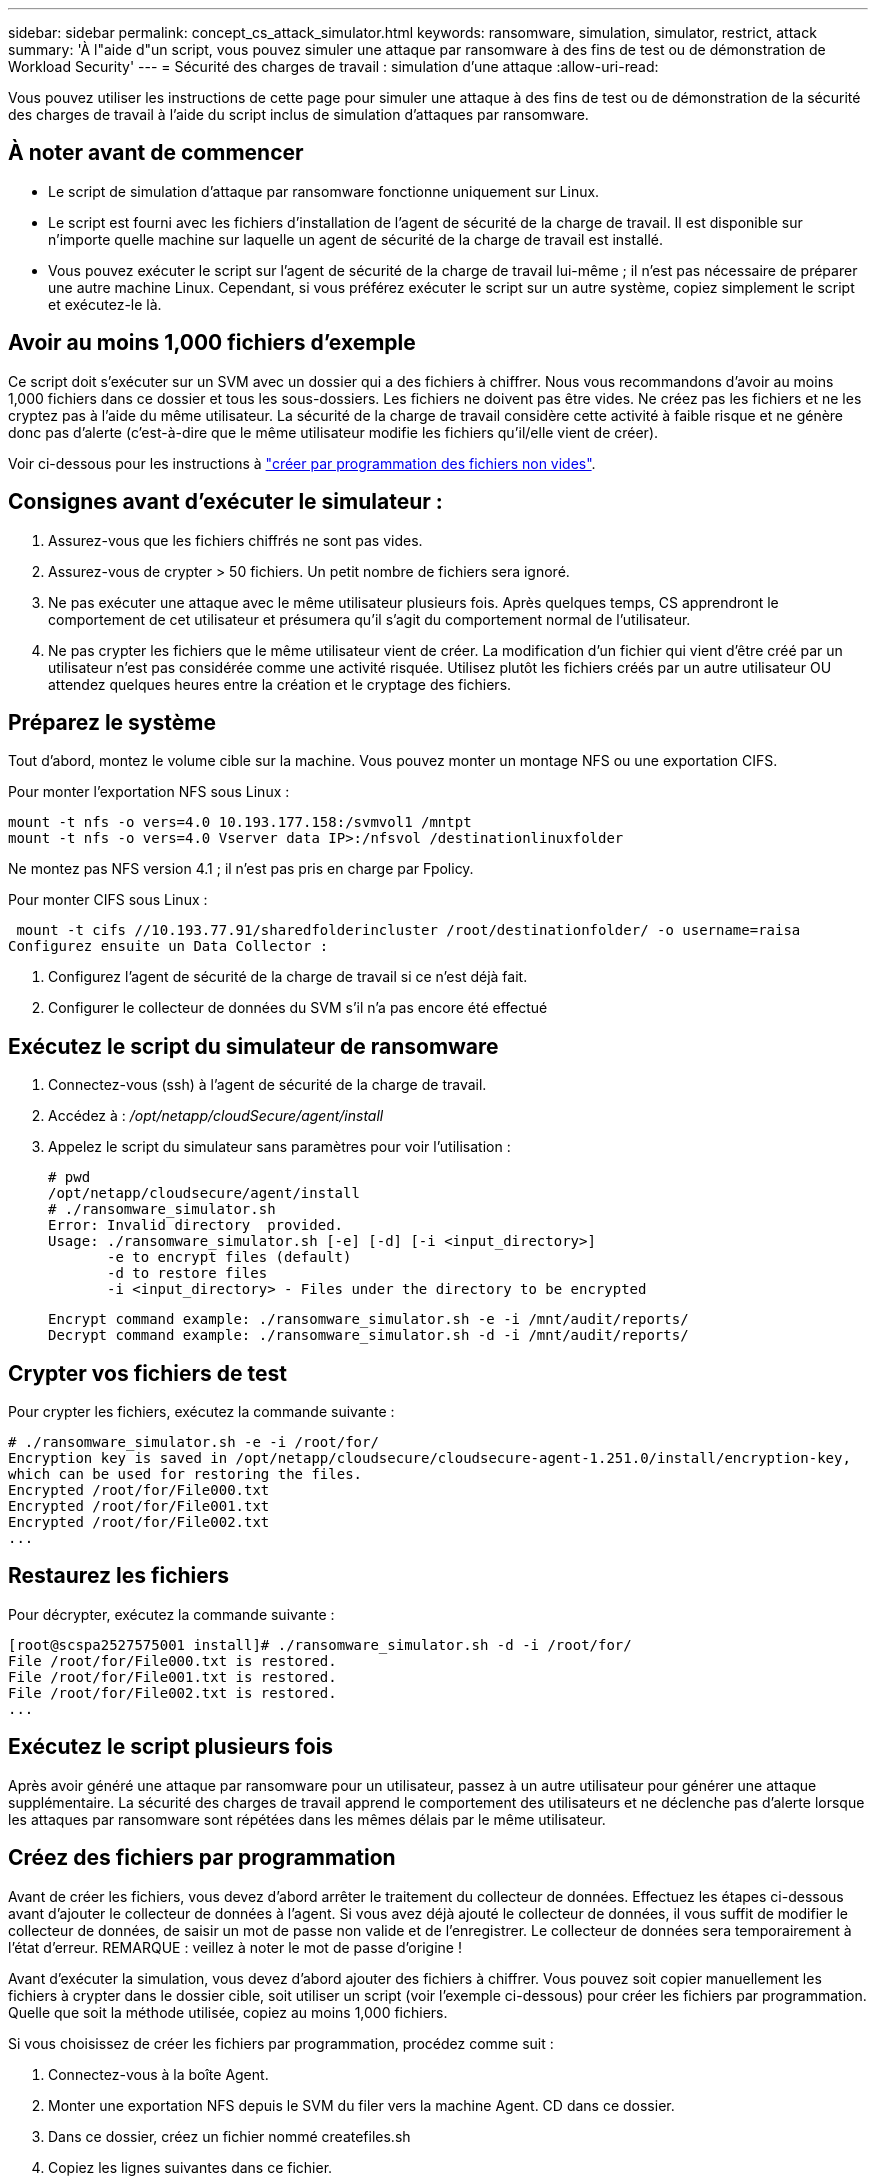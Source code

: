 ---
sidebar: sidebar 
permalink: concept_cs_attack_simulator.html 
keywords: ransomware, simulation, simulator, restrict, attack 
summary: 'À l"aide d"un script, vous pouvez simuler une attaque par ransomware à des fins de test ou de démonstration de Workload Security' 
---
= Sécurité des charges de travail : simulation d'une attaque
:allow-uri-read: 


[role="lead"]
Vous pouvez utiliser les instructions de cette page pour simuler une attaque à des fins de test ou de démonstration de la sécurité des charges de travail à l'aide du script inclus de simulation d'attaques par ransomware.



== À noter avant de commencer

* Le script de simulation d'attaque par ransomware fonctionne uniquement sur Linux.
* Le script est fourni avec les fichiers d'installation de l'agent de sécurité de la charge de travail. Il est disponible sur n'importe quelle machine sur laquelle un agent de sécurité de la charge de travail est installé.
* Vous pouvez exécuter le script sur l'agent de sécurité de la charge de travail lui-même ; il n'est pas nécessaire de préparer une autre machine Linux. Cependant, si vous préférez exécuter le script sur un autre système, copiez simplement le script et exécutez-le là.




== Avoir au moins 1,000 fichiers d'exemple

Ce script doit s'exécuter sur un SVM avec un dossier qui a des fichiers à chiffrer. Nous vous recommandons d'avoir au moins 1,000 fichiers dans ce dossier et tous les sous-dossiers. Les fichiers ne doivent pas être vides. Ne créez pas les fichiers et ne les cryptez pas à l'aide du même utilisateur. La sécurité de la charge de travail considère cette activité à faible risque et ne génère donc pas d'alerte (c'est-à-dire que le même utilisateur modifie les fichiers qu'il/elle vient de créer).

Voir ci-dessous pour les instructions à link:#create-files-programmatically["créer par programmation des fichiers non vides"].



== Consignes avant d'exécuter le simulateur :

. Assurez-vous que les fichiers chiffrés ne sont pas vides.
. Assurez-vous de crypter > 50 fichiers. Un petit nombre de fichiers sera ignoré.
. Ne pas exécuter une attaque avec le même utilisateur plusieurs fois. Après quelques temps, CS apprendront le comportement de cet utilisateur et présumera qu'il s'agit du comportement normal de l'utilisateur.
. Ne pas crypter les fichiers que le même utilisateur vient de créer. La modification d'un fichier qui vient d'être créé par un utilisateur n'est pas considérée comme une activité risquée. Utilisez plutôt les fichiers créés par un autre utilisateur OU attendez quelques heures entre la création et le cryptage des fichiers.




== Préparez le système

Tout d'abord, montez le volume cible sur la machine. Vous pouvez monter un montage NFS ou une exportation CIFS.

Pour monter l'exportation NFS sous Linux :

....
mount -t nfs -o vers=4.0 10.193.177.158:/svmvol1 /mntpt
mount -t nfs -o vers=4.0 Vserver data IP>:/nfsvol /destinationlinuxfolder
....
Ne montez pas NFS version 4.1 ; il n'est pas pris en charge par Fpolicy.

Pour monter CIFS sous Linux :

 mount -t cifs //10.193.77.91/sharedfolderincluster /root/destinationfolder/ -o username=raisa
Configurez ensuite un Data Collector :

. Configurez l'agent de sécurité de la charge de travail si ce n'est déjà fait.
. Configurer le collecteur de données du SVM s'il n'a pas encore été effectué




== Exécutez le script du simulateur de ransomware

. Connectez-vous (ssh) à l'agent de sécurité de la charge de travail.
. Accédez à : _/opt/netapp/cloudSecure/agent/install_
. Appelez le script du simulateur sans paramètres pour voir l'utilisation :
+
....
# pwd
/opt/netapp/cloudsecure/agent/install
# ./ransomware_simulator.sh
Error: Invalid directory  provided.
Usage: ./ransomware_simulator.sh [-e] [-d] [-i <input_directory>]
       -e to encrypt files (default)
       -d to restore files
       -i <input_directory> - Files under the directory to be encrypted
....
+
....
Encrypt command example: ./ransomware_simulator.sh -e -i /mnt/audit/reports/
Decrypt command example: ./ransomware_simulator.sh -d -i /mnt/audit/reports/
....




== Crypter vos fichiers de test

Pour crypter les fichiers, exécutez la commande suivante :

....
# ./ransomware_simulator.sh -e -i /root/for/
Encryption key is saved in /opt/netapp/cloudsecure/cloudsecure-agent-1.251.0/install/encryption-key,
which can be used for restoring the files.
Encrypted /root/for/File000.txt
Encrypted /root/for/File001.txt
Encrypted /root/for/File002.txt
...
....


== Restaurez les fichiers

Pour décrypter, exécutez la commande suivante :

....
[root@scspa2527575001 install]# ./ransomware_simulator.sh -d -i /root/for/
File /root/for/File000.txt is restored.
File /root/for/File001.txt is restored.
File /root/for/File002.txt is restored.
...
....


== Exécutez le script plusieurs fois

Après avoir généré une attaque par ransomware pour un utilisateur, passez à un autre utilisateur pour générer une attaque supplémentaire. La sécurité des charges de travail apprend le comportement des utilisateurs et ne déclenche pas d'alerte lorsque les attaques par ransomware sont répétées dans les mêmes délais par le même utilisateur.



== Créez des fichiers par programmation

Avant de créer les fichiers, vous devez d'abord arrêter le traitement du collecteur de données. Effectuez les étapes ci-dessous avant d'ajouter le collecteur de données à l'agent. Si vous avez déjà ajouté le collecteur de données, il vous suffit de modifier le collecteur de données, de saisir un mot de passe non valide et de l'enregistrer. Le collecteur de données sera temporairement à l'état d'erreur. REMARQUE : veillez à noter le mot de passe d'origine !

Avant d'exécuter la simulation, vous devez d'abord ajouter des fichiers à chiffrer. Vous pouvez soit copier manuellement les fichiers à crypter dans le dossier cible, soit utiliser un script (voir l'exemple ci-dessous) pour créer les fichiers par programmation. Quelle que soit la méthode utilisée, copiez au moins 1,000 fichiers.

Si vous choisissez de créer les fichiers par programmation, procédez comme suit :

. Connectez-vous à la boîte Agent.
. Monter une exportation NFS depuis le SVM du filer vers la machine Agent. CD dans ce dossier.
. Dans ce dossier, créez un fichier nommé createfiles.sh
. Copiez les lignes suivantes dans ce fichier.
+
....
for i in {000..1000}
do
   echo hello > "File${i}.txt"
done
echo 3 > /proc/sys/vm/drop_caches ; sync
....
. Enregistrez le fichier.
. Assurez-vous que l'autorisation d'exécution est autorisée sur le fichier :
+
 chmod 777 ./createfiles.sh
. Exécutez le script :
+
 ./createfiles.sh
+
1000 fichiers seront créés dans le dossier actuel.

. Réactiver le collecteur de données
+
Si vous avez désactivé le collecteur de données à l'étape 1, modifiez le collecteur de données, saisissez le mot de passe correct et enregistrez. Assurez-vous que le collecteur de données est à nouveau en cours d'exécution.


